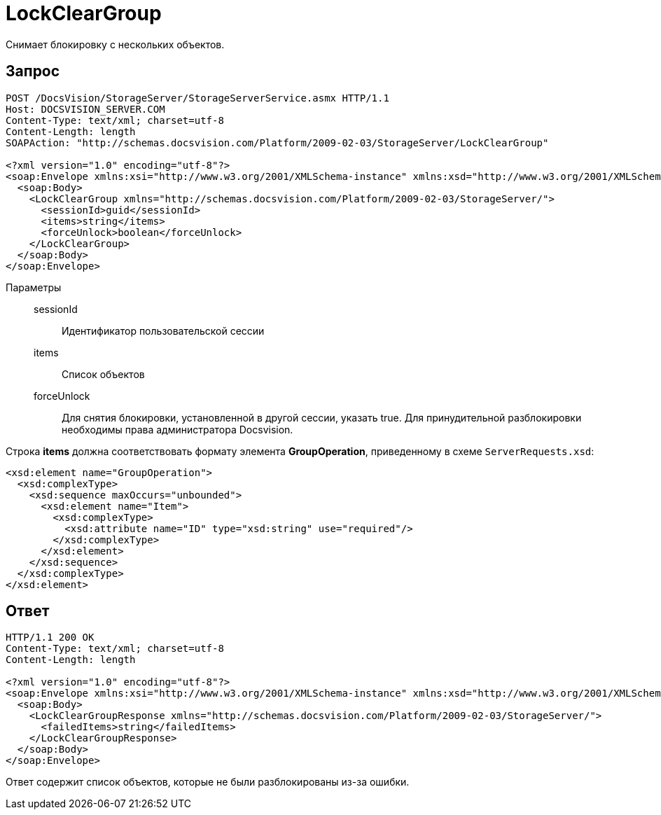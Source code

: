 = LockClearGroup

Снимает блокировку с нескольких объектов.

== Запрос

[source,charp]
----
POST /DocsVision/StorageServer/StorageServerService.asmx HTTP/1.1
Host: DOCSVISION_SERVER.COM
Content-Type: text/xml; charset=utf-8
Content-Length: length
SOAPAction: "http://schemas.docsvision.com/Platform/2009-02-03/StorageServer/LockClearGroup"

<?xml version="1.0" encoding="utf-8"?>
<soap:Envelope xmlns:xsi="http://www.w3.org/2001/XMLSchema-instance" xmlns:xsd="http://www.w3.org/2001/XMLSchema" xmlns:soap="http://schemas.xmlsoap.org/soap/envelope/">
  <soap:Body>
    <LockClearGroup xmlns="http://schemas.docsvision.com/Platform/2009-02-03/StorageServer/">
      <sessionId>guid</sessionId>
      <items>string</items>
      <forceUnlock>boolean</forceUnlock>
    </LockClearGroup>
  </soap:Body>
</soap:Envelope>
----

Параметры::
sessionId:::
Идентификатор пользовательской сессии
items:::
Список объектов
forceUnlock:::
Для снятия блокировки, установленной в другой сессии, указать true. Для принудительной разблокировки необходимы права администратора Docsvision.

Строка *items* должна соответствовать формату элемента *GroupOperation*, приведенному в схеме `ServerRequests.xsd`:

[source,charp]
----
<xsd:element name="GroupOperation">
  <xsd:complexType>
    <xsd:sequence maxOccurs="unbounded">
      <xsd:element name="Item">
        <xsd:complexType>
          <xsd:attribute name="ID" type="xsd:string" use="required"/>
        </xsd:complexType>
      </xsd:element>
    </xsd:sequence>
  </xsd:complexType>
</xsd:element>
----

== Ответ

[source,charp]
----
HTTP/1.1 200 OK
Content-Type: text/xml; charset=utf-8
Content-Length: length

<?xml version="1.0" encoding="utf-8"?>
<soap:Envelope xmlns:xsi="http://www.w3.org/2001/XMLSchema-instance" xmlns:xsd="http://www.w3.org/2001/XMLSchema" xmlns:soap="http://schemas.xmlsoap.org/soap/envelope/">
  <soap:Body>
    <LockClearGroupResponse xmlns="http://schemas.docsvision.com/Platform/2009-02-03/StorageServer/">
      <failedItems>string</failedItems>
    </LockClearGroupResponse>
  </soap:Body>
</soap:Envelope>
----

Ответ содержит список объектов, которые не были разблокированы из-за ошибки.
